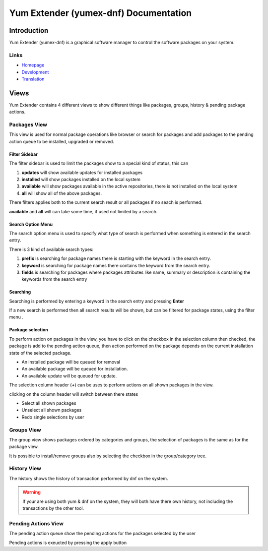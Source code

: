 ==========================================
Yum Extender (yumex-dnf) Documentation
==========================================


Introduction
=============

Yum Extender (yumex-dnf) is a graphical software manager to control the software packages on your system.

.. image::  img/updates.png

Links
------
* Homepage_
* Development_
* Translation_

.. _Homepage: http://yumex.dk
.. _Development: https://github.com/timlau/yumex-dnf
.. _Translation: https://www.transifex.com/projects/p/yumex/resource/yumex-dnf/


Views
======
Yum Extender contains 4 different views to show different things like packages, groups, history & pending package actions.

Packages View
--------------
This view is used for normal package operations like browser or search for packages and add packages to the pending action queue
to be installed, upgraded or removed.

.. image::  img/updates.png


Filter Sidebar
~~~~~~~~~~~~~~
The filter sidebar is used to limit the packages show to a special kind of status, this can 

1. **updates** will show available updates for installed packages
2. **installed** will show packages installed on the local system
3. **available** will show packages available in the active repositories, there is not installed on the local system
4. **all** will show all of the above packages.

There filters applies both to the current search result or all packages if no seach is performed.

**available** and **all** will can take some time, if used not limited by a search.

Search Option Menu
~~~~~~~~~~~~~~~~~~~
The search option menu is used to specify what type of search is performed when something is entered in
the search entry.

There is 3 kind of available search types:

1. **prefix** is searching for package names there is starting with the keyword in the search entry.
2. **keyword** is searching for package names there contains the keyword from the search entry.
3. **fields** is searching for packages where packages attributes like name, summary or description is containing the keywords from the search entry

Searching
~~~~~~~~~~

Searching is performed by entering a keyword in the search entry and pressing **Enter**

If a new search is performed then all search results will be shown, but can be filtered for package states, using
the filter menu |filters|.

Package selection
~~~~~~~~~~~~~~~~~
To perform action on packages in the view, you have to click on the checkbox in the selection column
then checked, the package is add to the pending action queue, then action performed on the package depends
on the current installation state of the selected package.

* An installed package will be queued for removal
* An available package will be queued for installation.
* An available update will be queued for update.

The selection column header (**+**) can be uses to perform actions on all shown packages in the view.

clicking on the column header will switch between there states

* Select all shown packages
* Unselect all shown packages
* Redo single selections by user


Groups View
--------------
The group view shows packages ordered by categories and groups, the selection of packages is the same as for the package view.

.. image::  img/groups.png

It is possible to install/remove groups also by selecting the checkbox in the group/category tree.

History View
--------------
The history shows the history of transaction performed by dnf on the system.

.. image::  img/history.png

.. warning:: If your are using both yum & dnf on the system, they will both have there own history, not including the transactions by the other tool.

Pending Actions View
--------------------------
The pending action queue show the pending actions for the packages selected by the user

Pending actions is exeucted by pressing the apply button

   

.. |filters| image:: img/button-filters.png
.. |search-options| image:: img/button-search-options.png
.. |main-menu| image:: img/button-main-menu.png   
.. |apply| image:: img/button-apply.png   




